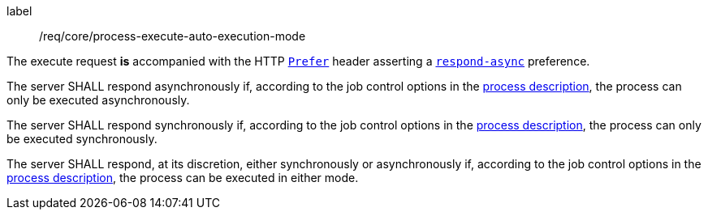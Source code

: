 [[req_core_process-execute-auto-execution-mode]]
[requirement]
====
[%metadata]
label:: /req/core/process-execute-auto-execution-mode
[.component,class=conditions]
--
The execute request *is* accompanied with the HTTP https://datatracker.ietf.org/doc/html/rfc7240#section-2[`Prefer`] header asserting a https://tools.ietf.org/html/rfc7240#section-4.1[`respond-async`] preference.
--

[.component,class=part]
--
The server SHALL respond asynchronously if, according to the job control options in the <<sc_process_description,process description>>, the process can only be executed asynchronously.
--

[.component,class=part]
--
The server SHALL respond synchronously if, according to the job control options in the <<sc_process_description,process description>>, the process can only be executed synchronously.
--

[.component,class=part]
--
The server SHALL respond, at its discretion, either synchronously or asynchronously if, according to the job control options in the <<sc_process_description,process description>>, the process can be executed in either mode.
--
====
